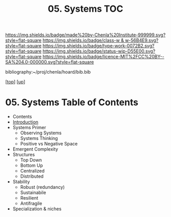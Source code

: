 #   -*- mode: org; fill-column: 60 -*-

#+TITLE: 05. Systems TOC
#+STARTUP: showall
#+TOC: headlines 4
#+PROPERTY: filename

[[https://img.shields.io/badge/made%20by-Chenla%20Institute-999999.svg?style=flat-square]] 
[[https://img.shields.io/badge/class-w & w-56B4E9.svg?style=flat-square]]
[[https://img.shields.io/badge/type-work-0072B2.svg?style=flat-square]]
[[https://img.shields.io/badge/status-wip-D55E00.svg?style=flat-square]]
[[https://img.shields.io/badge/licence-MIT%2FCC%20BY--SA%204.0-000000.svg?style=flat-square]]

bibliography:~/proj/chenla/hoard/bib.bib

[[[../../index.org][top]]] [[[../index.org][up]]]

* 05. Systems Table of Contents
:PROPERTIES:
:CUSTOM_ID:
:Name:     /home/deerpig/proj/chenla/warp/02/05/index.org
:Created:  2018-04-11T23:17@Prek Leap (11.642600N-104.919210W)
:ID:       20ea1ca3-d723-431d-9c8e-7b1b83b01430
:VER:      576735489.296135798
:GEO:      48P-491193-1287029-15
:BXID:     proj:UCV1-1046
:Class:    primer
:Type:     work
:Status:   wip
:Licence:  MIT/CC BY-SA 4.0
:END:

  - Contents
  - [[./intro.org][Introduction]]
  - Systems Primer
    - Observing Systems
    - Systems Thinking
    - Positive vs Negative Space
  - Emergent Complexity
  - Structures
    - Top Down
    - Bottom Up
    - Centralized
    - Distributed
  - Stability
    - Robust (redundancy)
    - Sustainabile
    - Resilient
    - Antifragile
  - Specialization & niches
